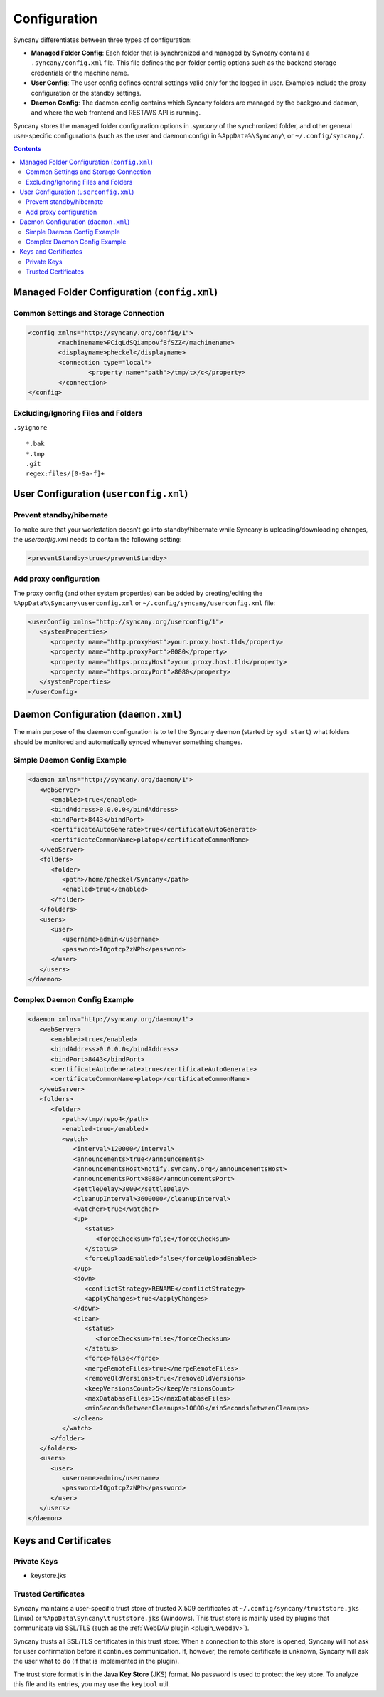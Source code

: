 Configuration
=============
Syncany differentiates between three types of configuration:

- **Managed Folder Config**: Each folder that is synchronized and managed by Syncany contains a ``.syncany/config.xml`` file. This file defines the per-folder config options such as the backend storage credentials or the machine name.
- **User Config**: The user config defines central settings valid only for the logged in user. Examples include the proxy configuration or the standby settings.
- **Daemon Config**: The daemon config contains which Syncany folders are managed by the background daemon, and where the web frontend and REST/WS API is running.

Syncany stores the managed folder configuration options in `.syncany` of the synchronized folder, and other general user-specific configurations (such as the user and daemon config) in ``%AppData%\Syncany\`` or ``~/.config/syncany/``. 

.. contents::

Managed Folder Configuration (``config.xml``)
---------------------------------------------

Common Settings and Storage Connection
^^^^^^^^^^^^^^^^^^^^^^^^^^^^^^^^^^^^^^
.. code-block:: xml

	<config xmlns="http://syncany.org/config/1">
		<machinename>PCiqLdSQiampovfBfSZZ</machinename>
		<displayname>pheckel</displayname>
		<connection type="local">
			<property name="path">/tmp/tx/c</property>
		</connection>
	</config>

Excluding/Ignoring Files and Folders
^^^^^^^^^^^^^^^^^^^^^^^^^^^^^^^^^^^^
``.syignore``

::

	*.bak
	*.tmp
	.git
	regex:files/[0-9a-f]+


User Configuration (``userconfig.xml``)
---------------------------------------

Prevent standby/hibernate
^^^^^^^^^^^^^^^^^^^^^^^^^

To make sure that your workstation doesn't go into standby/hibernate while Syncany is uploading/downloading changes, the `userconfig.xml` needs to contain the following setting:

.. code-block:: xml

	<preventStandby>true</preventStandby>

Add proxy configuration
^^^^^^^^^^^^^^^^^^^^^^^
The proxy config (and other system properties) can be added by creating/editing the ``%AppData%\Syncany\userconfig.xml`` or ``~/.config/syncany/userconfig.xml`` file:

.. code-block:: xml

	<userConfig xmlns="http://syncany.org/userconfig/1">
	   <systemProperties>
	      <property name="http.proxyHost">your.proxy.host.tld</property>
	      <property name="http.proxyPort">8080</property>
	      <property name="https.proxyHost">your.proxy.host.tld</property>
	      <property name="https.proxyPort">8080</property>
	   </systemProperties>
	</userConfig>


.. _configuration_daemon:

Daemon Configuration (``daemon.xml``)
-------------------------------------
The main purpose of the daemon configuration is to tell the Syncany daemon (started by ``syd start``) what folders should be monitored and automatically synced whenever something changes. 

Simple Daemon Config Example
^^^^^^^^^^^^^^^^^^^^^^^^^^^^

.. code-block:: xml

	<daemon xmlns="http://syncany.org/daemon/1">
	   <webServer>
	      <enabled>true</enabled>
	      <bindAddress>0.0.0.0</bindAddress>
	      <bindPort>8443</bindPort>
	      <certificateAutoGenerate>true</certificateAutoGenerate>
	      <certificateCommonName>platop</certificateCommonName>
	   </webServer>
	   <folders>
	      <folder>
		 <path>/home/pheckel/Syncany</path>
		 <enabled>true</enabled>		
	      </folder>
	   </folders>
	   <users>
	      <user>
		 <username>admin</username>
		 <password>IOgotcpZzNPh</password>
	      </user>
	   </users>
	</daemon>

Complex Daemon Config Example
^^^^^^^^^^^^^^^^^^^^^^^^^^^^^

.. code-block:: xml

	<daemon xmlns="http://syncany.org/daemon/1">
	   <webServer>
	      <enabled>true</enabled>
	      <bindAddress>0.0.0.0</bindAddress>
	      <bindPort>8443</bindPort>
	      <certificateAutoGenerate>true</certificateAutoGenerate>
	      <certificateCommonName>platop</certificateCommonName>
	   </webServer>
	   <folders>
	      <folder>
		 <path>/tmp/repo4</path>
		 <enabled>true</enabled>
		 <watch>
		    <interval>120000</interval>
		    <announcements>true</announcements>
		    <announcementsHost>notify.syncany.org</announcementsHost>
		    <announcementsPort>8080</announcementsPort>
		    <settleDelay>3000</settleDelay>
		    <cleanupInterval>3600000</cleanupInterval>
		    <watcher>true</watcher>
		    <up>
		       <status>
		          <forceChecksum>false</forceChecksum>
		       </status>
		       <forceUploadEnabled>false</forceUploadEnabled>
		    </up>
		    <down>
		       <conflictStrategy>RENAME</conflictStrategy>
		       <applyChanges>true</applyChanges>
		    </down>
		    <clean>
		       <status>
		          <forceChecksum>false</forceChecksum>
		       </status>
		       <force>false</force>
		       <mergeRemoteFiles>true</mergeRemoteFiles>
		       <removeOldVersions>true</removeOldVersions>
		       <keepVersionsCount>5</keepVersionsCount>
		       <maxDatabaseFiles>15</maxDatabaseFiles>
		       <minSecondsBetweenCleanups>10800</minSecondsBetweenCleanups>
		    </clean>
		 </watch>
	      </folder>
	   </folders>
	   <users>
	      <user>
		 <username>admin</username>
		 <password>IOgotcpZzNPh</password>
	      </user>
	   </users>
	</daemon>
	
Keys and Certificates
---------------------

Private Keys
^^^^^^^^^^^^

- keystore.jks	

.. _configuration_truststore:

Trusted Certificates
^^^^^^^^^^^^^^^^^^^^
Syncany maintains a user-specific trust store of trusted X.509 certificates at ``~/.config/syncany/truststore.jks`` (Linux) or ``%AppData\Syncany\truststore.jks`` (Windows). This trust store is mainly used by plugins that communicate via SSL/TLS (such as the :ref:`WebDAV plugin <plugin_webdav>`). 

Syncany trusts all SSL/TLS certificates in this trust store: When a connection to this store is opened, Syncany will not ask for user confirmation before it continues communication. If, however, the remote certificate is unknown, Syncany will ask the user what to do (if that is implemented in the plugin).

The trust store format is in the **Java Key Store** (JKS) format. No password is used to protect the key store. To analyze this file and its entries, you may use the ``keytool`` util.

